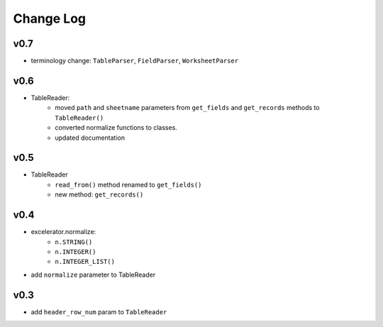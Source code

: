 ----------
Change Log
----------

v0.7
----
- terminology change: ``TableParser``, ``FieldParser``, ``WorksheetParser``

v0.6
----
- TableReader:
    - moved ``path`` and ``sheetname`` parameters from ``get_fields`` and ``get_records`` methods to ``TableReader()``
    - converted normalize functions to classes.
    - updated documentation

v0.5
----
- TableReader
    - ``read_from()`` method renamed to ``get_fields()``
    - new method: ``get_records()``

v0.4
----
- excelerator.normalize:
    - ``n.STRING()``
    - ``n.INTEGER()``
    - ``n.INTEGER_LIST()``
- add ``normalize`` parameter to TableReader

v0.3
----
- add ``header_row_num`` param to ``TableReader``
